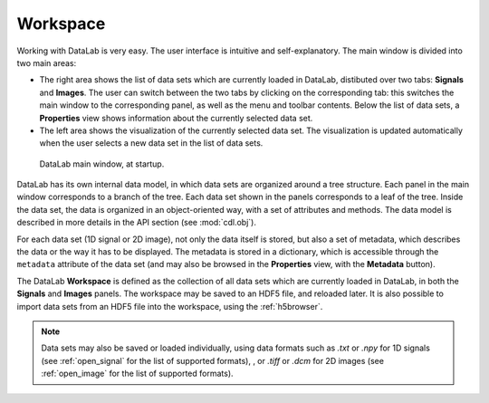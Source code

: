 .. _workspace:

Workspace
=========

.. meta::
    :description: Workspace in DataLab, the open-source scientific data analysis and visualization platform
    :keywords: DataLab, workspace, scientific, data, analysis, visualization, platform

Working with DataLab is very easy. The user interface is intuitive and
self-explanatory. The main window is divided into two main areas:

- The right area shows the list of data sets which are currently loaded in
  DataLab, distibuted over two tabs: **Signals** and **Images**. The user can
  switch between the two tabs by clicking on the corresponding tab: this
  switches the main window to the corresponding panel, as well as the menu
  and toolbar contents. Below the list of data sets, a **Properties** view
  shows information about the currently selected data set.

- The left area shows the visualization of the currently selected data set.
  The visualization is updated automatically when the user selects a new data
  set in the list of data sets.

.. figure:: /images/shots/s_app_at_startup.png

    DataLab main window, at startup.

DataLab has its own internal data model, in which data sets are organized around
a tree structure. Each panel in the main window corresponds to a branch of the
tree. Each data set shown in the panels corresponds to a leaf of the tree. Inside
the data set, the data is organized in an object-oriented way, with a set of
attributes and methods. The data model is described in more details in the
API section (see :mod:`cdl.obj`).

For each data set (1D signal or 2D image), not only the data itself is stored,
but also a set of metadata, which describes the data or the way it has to be
displayed. The metadata is stored in a dictionary, which is accessible through
the ``metadata`` attribute of the data set (and may also be browsed in the
**Properties** view, with the **Metadata** button).

The DataLab **Workspace** is defined as the collection of all data sets which
are currently loaded in DataLab, in both the **Signals** and **Images** panels.
The workspace may be saved to an HDF5 file, and reloaded later. It is also
possible to import data sets from an HDF5 file into the workspace, using the
:ref:`h5browser`.

.. note::

    Data sets may also be saved or loaded individually, using data formats
    such as `.txt` or `.npy` for 1D signals (see :ref:`open_signal` for the
    list of supported formats), , or `.tiff` or `.dcm` for 2D images
    (see :ref:`open_image` for the list of supported formats).
